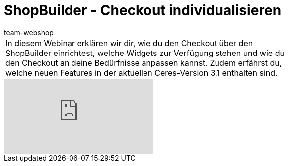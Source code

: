 = ShopBuilder - Checkout individualisieren
:lang: de
:author: team-webshop
:position: 50
:keywords: Ceres, Webshop, ShopBuilder, Widget, plentyShop, Webinar, Checkout
:url: webshop/webshop/webinare/shopbuilder-checkout-individualisieren

//tag::einleitung[]
[cols="2, 1" grid=none]
|===
|In diesem Webinar erklären wir dir, wie du den Checkout über den ShopBuilder einrichtest, welche Widgets zur Verfügung stehen und wie du den Checkout an deine Bedürfnisse anpassen kannst. Zudem erfährst du, welche neuen Features in der aktuellen Ceres-Version 3.1 enthalten sind.
|
|===
//end::einleitung[]

video::319439040[vimeo]
